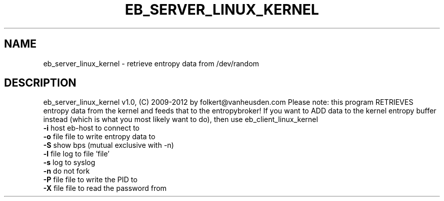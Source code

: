 .TH EB_SERVER_LINUX_KERNEL "1" "July 2012" "eb_server_linux_kernel" "User Commands"
.SH NAME
eb_server_linux_kernel \- retrieve entropy data from /dev/random
.SH DESCRIPTION
eb_server_linux_kernel v1.0, (C) 2009-2012 by folkert@vanheusden.com
Please note: this program RETRIEVES entropy data from the kernel and feeds that to the entropybroker!
If you want to ADD data to the kernel entropy buffer instead (which is what you most likely want to do), then use eb_client_linux_kernel
.TP
\fB\-i\fR host   eb\-host to connect to
.TP
\fB\-o\fR file   file to write entropy data to
.TP
\fB\-S\fR        show bps (mutual exclusive with \-n)
.TP
\fB\-l\fR file   log to file 'file'
.TP
\fB\-s\fR        log to syslog
.TP
\fB\-n\fR        do not fork
.TP
\fB\-P\fR file   file to write the PID to
.TP
\fB\-X\fR file   file to read the password from

